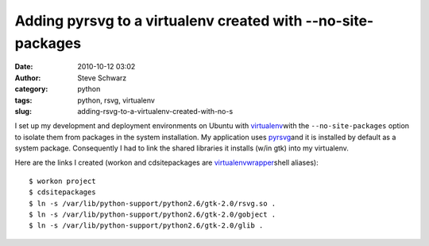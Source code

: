 Adding pyrsvg to a virtualenv created with --no-site-packages
#############################################################
:date: 2010-10-12 03:02
:author: Steve Schwarz
:category: python
:tags: python, rsvg, virtualenv
:slug: adding-rsvg-to-a-virtualenv-created-with-no-s

I set up my development and deployment environments on Ubuntu with
`virtualenv`_\ with the ``--no-site-packages`` option to isolate them from
packages in the system installation. My application uses `pyrsvg`_\ and
it is installed by default as a system package. Consequently I had to
link the shared libraries it installs (w/in gtk) into my virtualenv.

Here are the links I created (workon and cdsitepackages are
`virtualenvwrapper`_\ shell aliases)::

  $ workon project
  $ cdsitepackages
  $ ln -s /var/lib/python-support/python2.6/gtk-2.0/rsvg.so .
  $ ln -s /var/lib/python-support/python2.6/gtk-2.0/gobject .
  $ ln -s /var/lib/python-support/python2.6/gtk-2.0/glib .

.. _virtualenv: http://pypi.python.org/pypi/virtualenv
.. _pyrsvg: http://cairographics.org/pyrsvg/
.. _virtualenvwrapper: http://www.doughellmann.com/projects/virtualenvwrapper/
